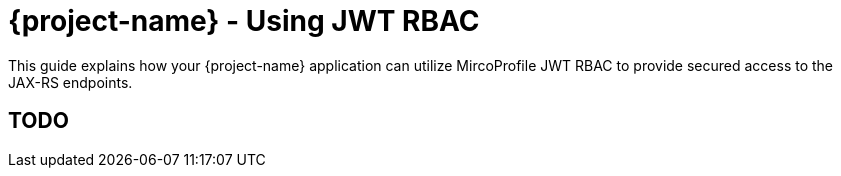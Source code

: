 = {project-name} - Using JWT RBAC

This guide explains how your {project-name} application can utilize MircoProfile JWT RBAC to provide
secured access to the JAX-RS endpoints.

== TODO

